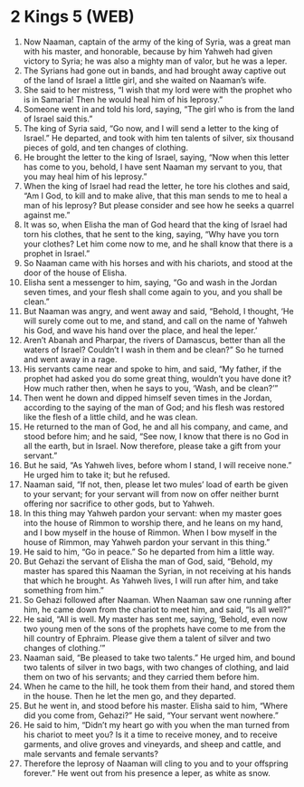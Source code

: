 * 2 Kings 5 (WEB)
:PROPERTIES:
:ID: WEB/12-2KI05
:END:

1. Now Naaman, captain of the army of the king of Syria, was a great man with his master, and honorable, because by him Yahweh had given victory to Syria; he was also a mighty man of valor, but he was a leper.
2. The Syrians had gone out in bands, and had brought away captive out of the land of Israel a little girl, and she waited on Naaman’s wife.
3. She said to her mistress, “I wish that my lord were with the prophet who is in Samaria! Then he would heal him of his leprosy.”
4. Someone went in and told his lord, saying, “The girl who is from the land of Israel said this.”
5. The king of Syria said, “Go now, and I will send a letter to the king of Israel.” He departed, and took with him ten talents of silver, six thousand pieces of gold, and ten changes of clothing.
6. He brought the letter to the king of Israel, saying, “Now when this letter has come to you, behold, I have sent Naaman my servant to you, that you may heal him of his leprosy.”
7. When the king of Israel had read the letter, he tore his clothes and said, “Am I God, to kill and to make alive, that this man sends to me to heal a man of his leprosy? But please consider and see how he seeks a quarrel against me.”
8. It was so, when Elisha the man of God heard that the king of Israel had torn his clothes, that he sent to the king, saying, “Why have you torn your clothes? Let him come now to me, and he shall know that there is a prophet in Israel.”
9. So Naaman came with his horses and with his chariots, and stood at the door of the house of Elisha.
10. Elisha sent a messenger to him, saying, “Go and wash in the Jordan seven times, and your flesh shall come again to you, and you shall be clean.”
11. But Naaman was angry, and went away and said, “Behold, I thought, ‘He will surely come out to me, and stand, and call on the name of Yahweh his God, and wave his hand over the place, and heal the leper.’
12. Aren’t Abanah and Pharpar, the rivers of Damascus, better than all the waters of Israel? Couldn’t I wash in them and be clean?” So he turned and went away in a rage.
13. His servants came near and spoke to him, and said, “My father, if the prophet had asked you do some great thing, wouldn’t you have done it? How much rather then, when he says to you, ‘Wash, and be clean?’”
14. Then went he down and dipped himself seven times in the Jordan, according to the saying of the man of God; and his flesh was restored like the flesh of a little child, and he was clean.
15. He returned to the man of God, he and all his company, and came, and stood before him; and he said, “See now, I know that there is no God in all the earth, but in Israel. Now therefore, please take a gift from your servant.”
16. But he said, “As Yahweh lives, before whom I stand, I will receive none.” He urged him to take it; but he refused.
17. Naaman said, “If not, then, please let two mules’ load of earth be given to your servant; for your servant will from now on offer neither burnt offering nor sacrifice to other gods, but to Yahweh.
18. In this thing may Yahweh pardon your servant: when my master goes into the house of Rimmon to worship there, and he leans on my hand, and I bow myself in the house of Rimmon. When I bow myself in the house of Rimmon, may Yahweh pardon your servant in this thing.”
19. He said to him, “Go in peace.” So he departed from him a little way.
20. But Gehazi the servant of Elisha the man of God, said, “Behold, my master has spared this Naaman the Syrian, in not receiving at his hands that which he brought. As Yahweh lives, I will run after him, and take something from him.”
21. So Gehazi followed after Naaman. When Naaman saw one running after him, he came down from the chariot to meet him, and said, “Is all well?”
22. He said, “All is well. My master has sent me, saying, ‘Behold, even now two young men of the sons of the prophets have come to me from the hill country of Ephraim. Please give them a talent of silver and two changes of clothing.’”
23. Naaman said, “Be pleased to take two talents.” He urged him, and bound two talents of silver in two bags, with two changes of clothing, and laid them on two of his servants; and they carried them before him.
24. When he came to the hill, he took them from their hand, and stored them in the house. Then he let the men go, and they departed.
25. But he went in, and stood before his master. Elisha said to him, “Where did you come from, Gehazi?” He said, “Your servant went nowhere.”
26. He said to him, “Didn’t my heart go with you when the man turned from his chariot to meet you? Is it a time to receive money, and to receive garments, and olive groves and vineyards, and sheep and cattle, and male servants and female servants?
27. Therefore the leprosy of Naaman will cling to you and to your offspring forever.” He went out from his presence a leper, as white as snow.
